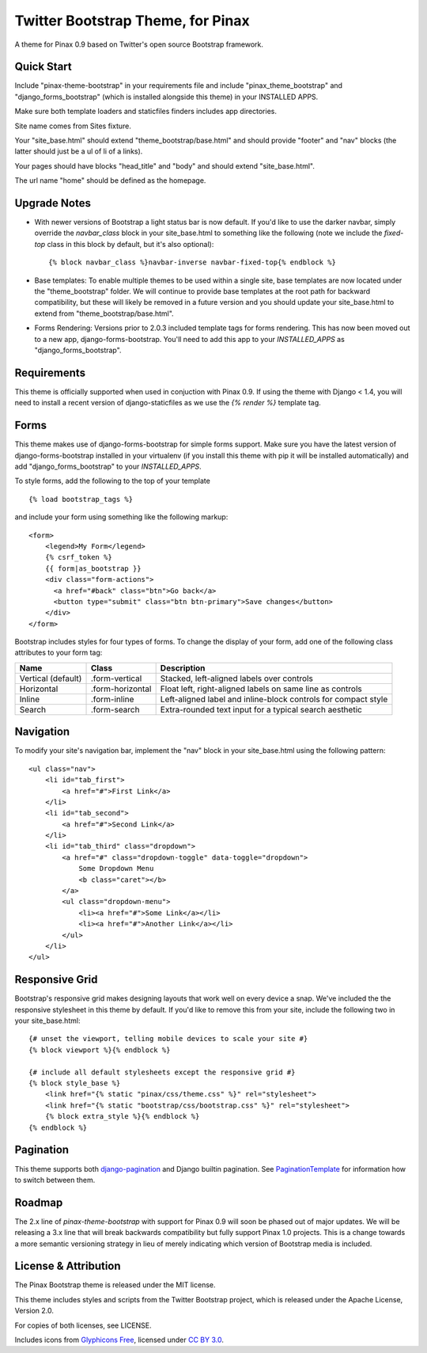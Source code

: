 Twitter Bootstrap Theme, for Pinax
==================================

A theme for Pinax 0.9 based on Twitter's open source Bootstrap framework.


Quick Start
-----------

Include "pinax-theme-bootstrap" in your requirements file and include
"pinax_theme_bootstrap" and "django_forms_bootstrap" (which is installed alongside
this theme) in your INSTALLED APPS.

Make sure both template loaders and staticfiles finders includes
app directories.

Site name comes from Sites fixture.

Your "site_base.html" should extend "theme_bootstrap/base.html" and should provide
"footer" and "nav" blocks (the latter should just be a ul of li of a links).

Your pages should have blocks "head_title" and "body" and should extend
"site_base.html".

The url name "home" should be defined as the homepage.


Upgrade Notes
-------------

- With newer versions of Bootstrap a light status bar is now default. If you'd like
  to use the darker navbar, simply override the `navbar_class` block in your
  site_base.html to something like the following (note we include the `fixed-top`
  class in this block by default, but it's also optional): ::

    {% block navbar_class %}navbar-inverse navbar-fixed-top{% endblock %}

- Base templates: To enable multiple themes to be used within a single site, base
  templates are now located under the "theme_bootstrap" folder. We will continue to
  provide base templates at the root path for backward compatibility, but these will
  likely be removed in a future version and you should update your site_base.html to
  extend from "theme_bootstrap/base.html".

- Forms Rendering: Versions prior to 2.0.3 included template tags for forms rendering.
  This has now been moved out to a new app, django-forms-bootstrap. You'll need to add
  this app to your `INSTALLED_APPS` as "django_forms_bootstrap".


Requirements
------------

This theme is officially supported when used in conjuction with Pinax 0.9.
If using the theme with Django < 1.4, you will need to install a recent
version of django-staticfiles as we use the `{% render %}` template tag.


Forms
-----

This theme makes use of django-forms-bootstrap for simple forms support.
Make sure you have the latest version of django-forms-bootstrap installed
in your virtualenv (if you install this theme with pip it will be installed
automatically) and add "django_forms_bootstrap" to your `INSTALLED_APPS`.

To style forms, add the following to the top of your template ::
    
    {% load bootstrap_tags %}

and include your form using something like the following markup: ::
    
    <form>
        <legend>My Form</legend>
        {% csrf_token %}
        {{ form|as_bootstrap }}
        <div class="form-actions">
          <a href="#back" class="btn">Go back</a>
          <button type="submit" class="btn btn-primary">Save changes</button>
        </div>
    </form>

Bootstrap includes styles for four types of forms. To change the display of
your form, add one of the following class attributes to your form tag:


==================  ================   ==============================================================
        Name             Class                        Description
==================  ================   ==============================================================
Vertical (default)  .form-vertical     Stacked, left-aligned labels over controls
Horizontal          .form-horizontal   Float left, right-aligned labels on same line as controls
Inline              .form-inline       Left-aligned label and inline-block controls for compact style
Search              .form-search       Extra-rounded text input for a typical search aesthetic
==================  ================   ==============================================================


Navigation
----------

To modify your site's navigation bar, implement the "nav" block in
your site_base.html using the following pattern: ::

    <ul class="nav">
        <li id="tab_first">
            <a href="#">First Link</a>
        </li>
        <li id="tab_second">
            <a href="#">Second Link</a>
        </li>
        <li id="tab_third" class="dropdown">
            <a href="#" class="dropdown-toggle" data-toggle="dropdown">
                Some Dropdown Menu
                <b class="caret"></b>
            </a>
            <ul class="dropdown-menu">
                <li><a href="#">Some Link</a></li>
                <li><a href="#">Another Link</a></li>
            </ul>
        </li>
    </ul>


Responsive Grid
---------------

Bootstrap's responsive grid makes designing layouts that work well on every
device a snap. We've included the the responsive stylesheet in this theme by
default. If you'd like to remove this from your site, include the following
two in your site_base.html: ::

    {# unset the viewport, telling mobile devices to scale your site #}
    {% block viewport %}{% endblock %}

    {# include all default stylesheets except the responsive grid #}
    {% block style_base %}
        <link href="{% static "pinax/css/theme.css" %}" rel="stylesheet">
        <link href="{% static "bootstrap/css/bootstrap.css" %}" rel="stylesheet">
        {% block extra_style %}{% endblock %}
    {% endblock %}

Pagination
----------

This theme supports both django-pagination_ and Django builtin pagination.
See PaginationTemplate_ for information how to switch between them.


Roadmap
-------

The 2.x line of `pinax-theme-bootstrap` with support for Pinax 0.9 will soon
be phased out of major updates. We will be releasing a 3.x line that will
break backwards compatibility but fully support Pinax 1.0 projects. This
is a change towards a more semantic versioning strategy in lieu of merely
indicating which version of Bootstrap media is included.


License & Attribution
---------------------

The Pinax Bootstrap theme is released under the MIT license.

This theme includes styles and scripts from the Twitter Bootstrap project,
which is released under the Apache License, Version 2.0.

For copies of both licenses, see LICENSE.

Includes icons from `Glyphicons Free <http://glyphicons.com/>`_, licensed
under `CC BY 3.0 <http://creativecommons.org/licenses/by/3.0/>`_.


.. _PaginationTemplate: https://github.com/pinax/pinax-theme-bootstrap/blob/master/pinax_theme_bootstrap/templates/pagination/pagination.html
.. _django-pagination: https://github.com/ericflo/django-pagination
